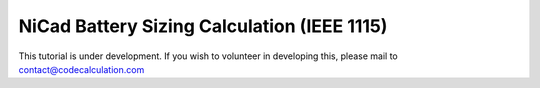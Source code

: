 NiCad Battery Sizing Calculation (IEEE 1115)
============================================

This tutorial is under development. If you wish to volunteer in developing this, please mail to contact@codecalculation.com
